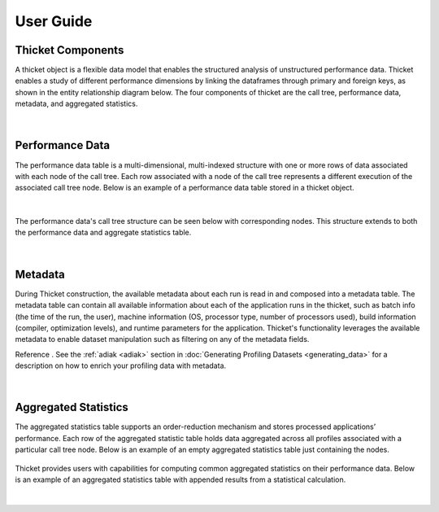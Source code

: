 ***************
User Guide
***************

Thicket Components
=======================
A thicket object is a flexible data model that enables the structured analysis of unstructured performance data. 
Thicket enables a study of different performance dimensions by linking the dataframes through primary 
and foreign keys, as shown in the entity relationship diagram below. The four components of thicket are the call tree,
performance data, metadata, and aggregated statistics.


.. figure:: images/Table-Tree-Revised-gradien.png
  :width: 600

|
Performance Data
=======================
The performance data table is a multi-dimensional, multi-indexed structure with one or more rows of data associated 
with each node of the call tree. Each row associated with a node of the call tree
represents a different execution of the associated call tree node. Below is an 
example of a performance data table stored in a thicket object. 

.. figure:: images/ensembleframe.png
  :width: 600

|
The performance data's call tree structure can be seen below with corresponding nodes. This structure extends to both the 
performance data and aggregate statistics table.

.. figure:: images/ql-original.png
  :width: 600


|
Metadata
=======================

During Thicket construction, the available metadata about each
run is read in and composed into a metadata table.
The metadata table can contain all available information about each of the 
application runs in the thicket, 
such as batch info (the time of the run, the user),
machine information (OS, processor type, number of processors used),
build information (compiler, optimization levels),
and runtime parameters for the application.
Thicket's functionality leverages the available metadata to enable
dataset manipulation such as filtering on any of the metadata fields.

Reference .
See the :ref:`adiak <adiak>` section in :doc:`Generating Profiling Datasets <generating_data>`
for a description on how to enrich your profiling data with metadata.

.. figure:: images/metadataframe.png
  :width: 600

|
Aggregated Statistics
=======================

The aggregated statistics table supports an order-reduction mechanism and stores processed applications’ performance. 
Each row of the aggregated statistic table holds data aggregated across all profiles associated with a particular call tree node. 
Below is an example of an empty aggregated statistics table just containing the nodes.

.. figure:: images/empty_statsdf.png
  :width: 600

Thicket provides users with capabilities for computing common aggregated statistics on their performance data. Below is an example 
of an aggregated statistics table with appended results from a statistical calculation.

.. figure:: images/appended_statsdf.png
  :width: 600

|

